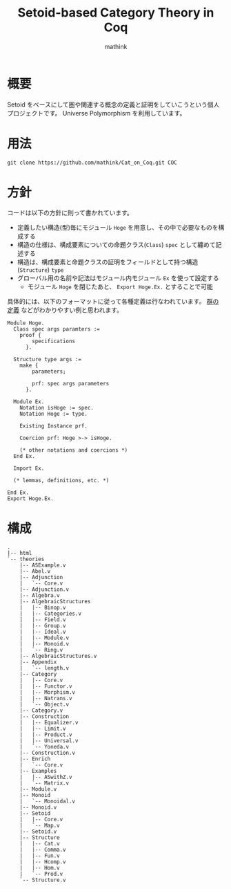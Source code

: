 #+TITLE: Setoid-based Category Theory in Coq
#+AUTHOR: mathink

* 概要

  Setoid をベースにして圏や関連する概念の定義と証明をしていこうという個人プロジェクトです。
  Universe Polymorphism を利用しています。

* 用法

  #+BEGIN_SRC txt
    git clone https://github.com/mathink/Cat_on_Coq.git COC
  #+END_SRC

* 方針

  コードは以下の方針に則って書かれています。

  - 定義したい構造(型)毎にモジュール =Hoge= を用意し、その中で必要なものを構成する
  - 構造の仕様は、構成要素についての命題クラス(=Class=) =spec= として纏めて記述する
  - 構造は、構成要素と命題クラスの証明をフィールドとして持つ構造(=Structure=) =type=
  - グローバル用の名前や記法はモジュール内モジュール =Ex= を使って設定する
    - モジュール =Hoge= を閉じたあと、 =Export Hoge.Ex.= とすることで可能 

  具体的には、以下のフォーマットに従って各種定義は行なわれています。
  [[https://github.com/mathink/Cat_on_Coq/blob/master/theories/AlgebraicStructures/Group.v][群の定義]] などがわかりやすい例と思われます。
  #+BEGIN_SRC coq
    Module Hoge.
      Class spec args paramters :=
        proof {
            specifications
          }.

      Structure type args :=
        make {
            parameters;

            prf: spec args parameters
          }.

      Module Ex.
        Notation isHoge := spec.
        Notation Hoge := type.

        Existing Instance prf.

        Coercion prf: Hoge >-> isHoge.

        (* other notations and coercions *)
      End Ex.

      Import Ex.

      (* lemmas, definitions, etc. *)

    End Ex.
    Export Hoge.Ex.
  #+END_SRC
  
  
* 構成

  #+BEGIN_SRC text
    .
    |-- html
    `-- theories
        |-- ASExample.v
        |-- Abel.v
        |-- Adjunction
        |   `-- Core.v
        |-- Adjunction.v
        |-- Algebra.v
        |-- AlgebraicStructures
        |   |-- Binop.v
        |   |-- Categories.v
        |   |-- Field.v
        |   |-- Group.v
        |   |-- Ideal.v
        |   |-- Module.v
        |   |-- Monoid.v
        |   `-- Ring.v
        |-- AlgebraicStructures.v
        |-- Appendix
        |   `-- length.v
        |-- Category
        |   |-- Core.v
        |   |-- Functor.v
        |   |-- Morphism.v
        |   |-- Natrans.v
        |   `-- Object.v
        |-- Category.v
        |-- Construction
        |   |-- Equalizer.v
        |   |-- Limit.v
        |   |-- Product.v
        |   |-- Universal.v
        |   `-- Yoneda.v
        |-- Construction.v
        |-- Enrich
        |   `-- Core.v
        |-- Examples
        |   |-- ASwithZ.v
        |   `-- Matrix.v
        |-- Module.v
        |-- Monoid
        |   `-- Monoidal.v
        |-- Monoid.v
        |-- Setoid
        |   |-- Core.v
        |   `-- Map.v
        |-- Setoid.v
        |-- Structure
        |   |-- Cat.v
        |   |-- Comma.v
        |   |-- Fun.v
        |   |-- Hcomp.v
        |   |-- Hom.v
        |   `-- Prod.v
        `-- Structure.v
  #+END_SRC
